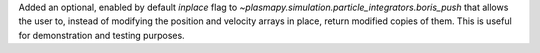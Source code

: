 Added an optional, enabled by default `inplace` flag to `~plasmapy.simulation.particle_integrators.boris_push` that allows the user to, instead of modifying the position and velocity arrays in place, return modified copies of them. This is useful for demonstration and testing purposes.
